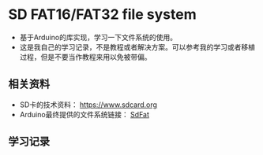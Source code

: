 * SD FAT16/FAT32 file system
- 基于Arduino的库实现，学习一下文件系统的使用。
- 这是我自己的学习记录，不是教程或者解决方案。可以参考我的学习或者移植过程，但是不要当作教程来用以免被带偏。

** 相关资料
- SD卡的技术资料： https://www.sdcard.org
- Arduino最终提供的文件系统链接： [[https://github.com/greiman/SdFat][SdFat]]

** 学习记录
